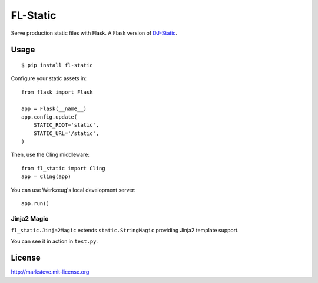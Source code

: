 FL-Static
=========

Serve production static files with Flask.
A Flask version of `DJ-Static <https://github.com/kennethreitz/dj-static>`_.


Usage
-----

::

    $ pip install fl-static

Configure your static assets in::

    from flask import Flask

    app = Flask(__name__)
    app.config.update(
        STATIC_ROOT='static',
        STATIC_URL='/static',
    )

Then, use the Cling middleware::

    from fl_static import Cling
    app = Cling(app)

You can use Werkzeug's local development server::

    app.run()

Jinja2 Magic
^^^^^^^^^^^^

``fl_static.Jinja2Magic`` extends ``static.StringMagic`` providing Jinja2
template support.

You can see it in action in ``test.py``.

License
-------
http://marksteve.mit-license.org
